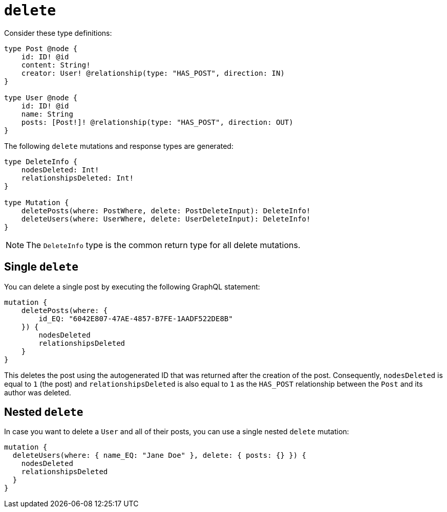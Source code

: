 [[mutations-delete]]
:description: This page describes how to delete nodes using mutations.


= `delete`

Consider these type definitions:

[source, graphql, indent=0]
----
type Post @node {
    id: ID! @id
    content: String!
    creator: User! @relationship(type: "HAS_POST", direction: IN)
}

type User @node {
    id: ID! @id
    name: String
    posts: [Post!]! @relationship(type: "HAS_POST", direction: OUT)
}
----

The following `delete` mutations and response types are generated:

[source, graphql, indent=0]
----
type DeleteInfo {
    nodesDeleted: Int!
    relationshipsDeleted: Int!
}

type Mutation {
    deletePosts(where: PostWhere, delete: PostDeleteInput): DeleteInfo!
    deleteUsers(where: UserWhere, delete: UserDeleteInput): DeleteInfo!
}
----

[NOTE]
====
The `DeleteInfo` type is the common return type for all delete mutations.
====

== Single `delete`

You can delete a single post by executing the following GraphQL statement:

[source, graphql, indent=0]
----
mutation {
    deletePosts(where: {
        id_EQ: "6042E807-47AE-4857-B7FE-1AADF522DE8B"
    }) {
        nodesDeleted
        relationshipsDeleted
    }
}
----

This deletes the post using the autogenerated ID that was returned after the creation of the post.
Consequently, `nodesDeleted` is equal to `1` (the post) and `relationshipsDeleted` is also equal to `1` as the `HAS_POST` relationship between the `Post` and its author was deleted.

== Nested `delete`

In case you want to delete a `User` and all of their posts, you can use a single nested `delete` mutation:

[source, graphql, indent=0]
----
mutation {
  deleteUsers(where: { name_EQ: "Jane Doe" }, delete: { posts: {} }) {
    nodesDeleted
    relationshipsDeleted
  }
}
----